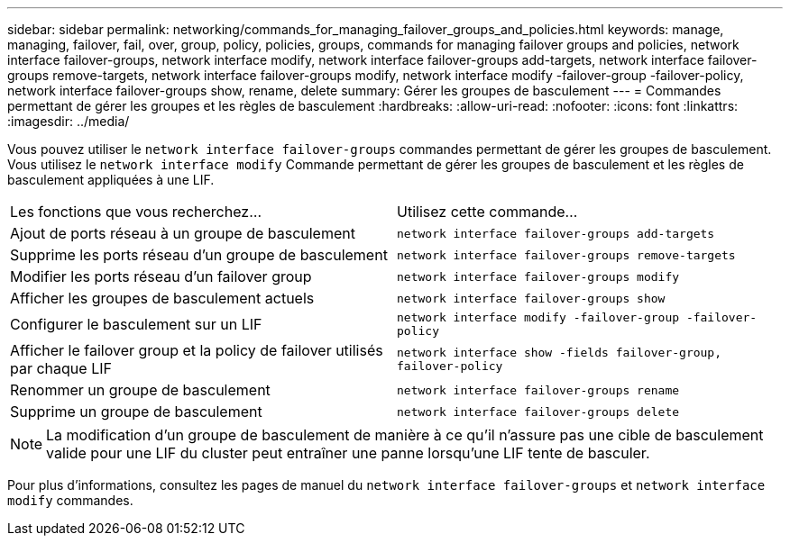 ---
sidebar: sidebar 
permalink: networking/commands_for_managing_failover_groups_and_policies.html 
keywords: manage, managing, failover, fail, over, group, policy, policies, groups, commands for managing failover groups and policies, network interface failover-groups, network interface modify, network interface failover-groups add-targets, network interface failover-groups remove-targets, network interface failover-groups modify, network interface modify -failover-group -failover-policy, network interface failover-groups show, rename, delete 
summary: Gérer les groupes de basculement 
---
= Commandes permettant de gérer les groupes et les règles de basculement
:hardbreaks:
:allow-uri-read: 
:nofooter: 
:icons: font
:linkattrs: 
:imagesdir: ../media/


[role="lead"]
Vous pouvez utiliser le `network interface failover-groups` commandes permettant de gérer les groupes de basculement. Vous utilisez le `network interface modify` Commande permettant de gérer les groupes de basculement et les règles de basculement appliquées à une LIF.

|===


| Les fonctions que vous recherchez... | Utilisez cette commande... 


 a| 
Ajout de ports réseau à un groupe de basculement
 a| 
`network interface failover-groups add-targets`



 a| 
Supprime les ports réseau d'un groupe de basculement
 a| 
`network interface failover-groups remove-targets`



 a| 
Modifier les ports réseau d'un failover group
 a| 
`network interface failover-groups modify`



 a| 
Afficher les groupes de basculement actuels
 a| 
`network interface failover-groups show`



 a| 
Configurer le basculement sur un LIF
 a| 
`network interface modify -failover-group -failover-policy`



 a| 
Afficher le failover group et la policy de failover utilisés par chaque LIF
 a| 
`network interface show -fields failover-group, failover-policy`



 a| 
Renommer un groupe de basculement
 a| 
`network interface failover-groups rename`



 a| 
Supprime un groupe de basculement
 a| 
`network interface failover-groups delete`

|===

NOTE: La modification d'un groupe de basculement de manière à ce qu'il n'assure pas une cible de basculement valide pour une LIF du cluster peut entraîner une panne lorsqu'une LIF tente de basculer.

Pour plus d'informations, consultez les pages de manuel du `network interface failover-groups` et `network interface modify` commandes.
